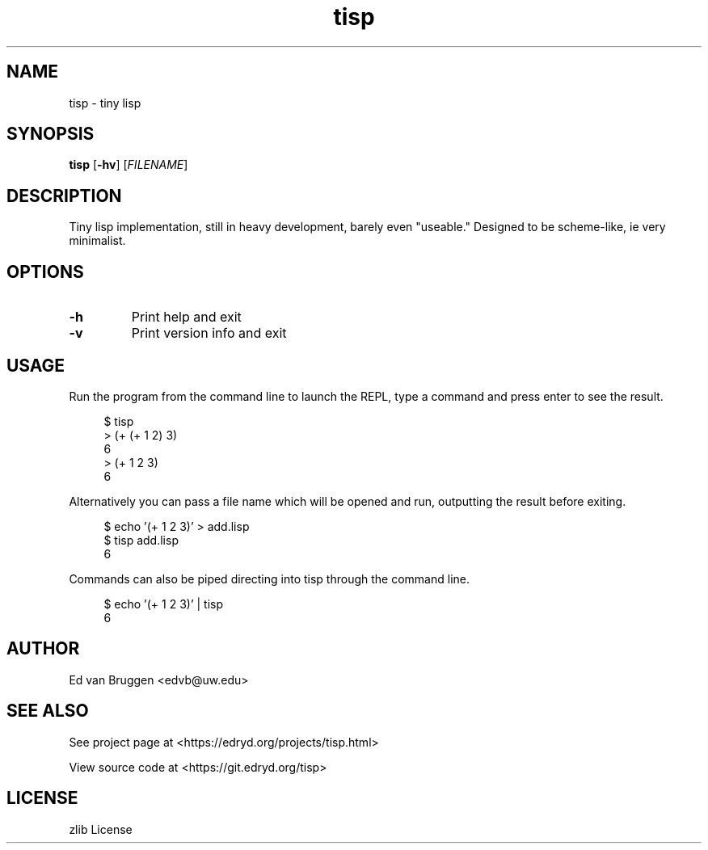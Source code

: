 .\" x-roff document
.do mso man.tmac
.TH tisp 1 "March 2018" "tisp 0.0.0"
.PP
.SH NAME
tisp - tiny lisp
.PP
.SH SYNOPSIS
\fBtisp\fP [\fB-hv\fP] [\fIFILENAME\fP] 
.PP
.SH DESCRIPTION
Tiny lisp implementation, still in heavy development, barely even "useable." Designed to be scheme-like, ie very minimalist.
.PP
.SH OPTIONS
.TP
\fB-h
\fRPrint help and exit
.PP
.TP
\fB-v
\fRPrint version info and exit
.PP
.SH USAGE
Run the program from the command line to launch the REPL, type a command and press enter to see the result.
.PP
.RS 4
.EX

$ tisp
> (+ (+ 1 2) 3)
6
> (+ 1 2 3)
6

.EE
.RE
.PP
Alternatively you can pass a file name which will be opened and run, outputting the result before exiting.
.PP
.RS 4
.EX

$ echo '(+ 1 2 3)' > add.lisp
$ tisp add.lisp
6

.EE
.RE
.PP
Commands can also be piped directing into tisp through the command line.
.PP
.RS 4
.EX

$ echo '(+ 1 2 3)' | tisp
6

.EE
.RE
.PP
.SH AUTHOR
Ed van Bruggen <edvb@uw.edu>
.PP
.SH SEE ALSO
See project page at <https://edryd.org/projects/tisp.html>
.PP
View source code at <https://git.edryd.org/tisp>
.PP
.SH LICENSE
zlib License
